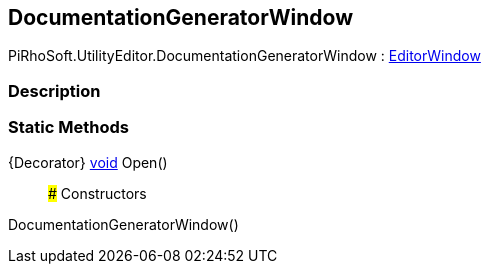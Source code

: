[#editor/documentation-generator-window]

## DocumentationGeneratorWindow

PiRhoSoft.UtilityEditor.DocumentationGeneratorWindow : https://docs.unity3d.com/ScriptReference/EditorWindow.html[EditorWindow^]

### Description

### Static Methods

{Decorator} https://docs.microsoft.com/en-us/dotnet/api/System.Void[void^] Open()::

### Constructors

DocumentationGeneratorWindow()::